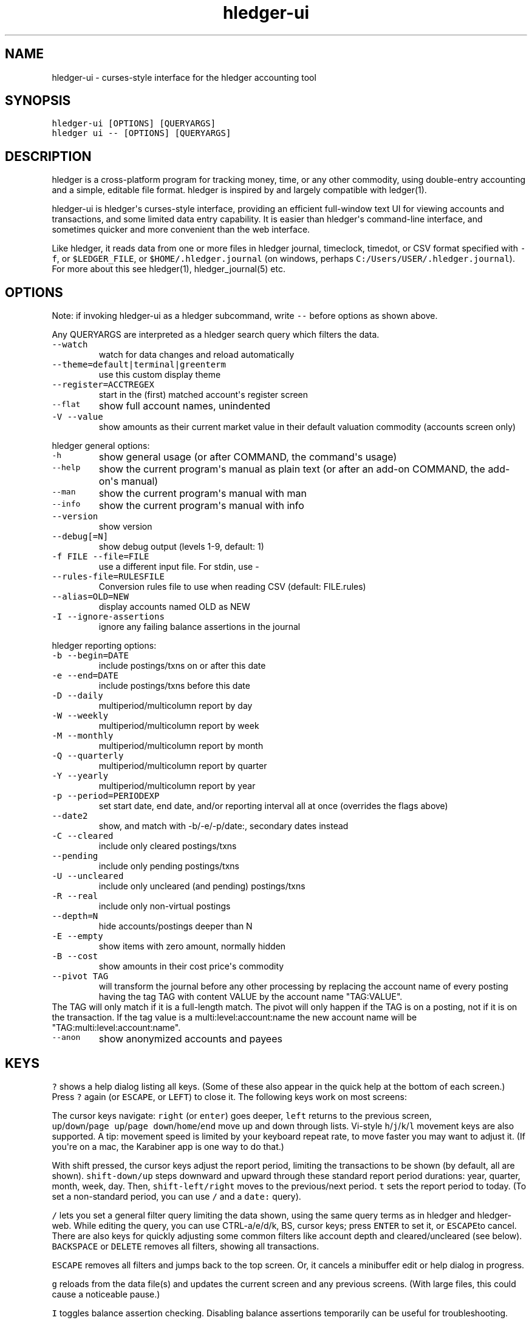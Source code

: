 
.TH "hledger\-ui" "1" "October 2016" "hledger\-ui 1.0" "hledger User Manuals"



.SH NAME
.PP
hledger\-ui \- curses\-style interface for the hledger accounting tool
.SH SYNOPSIS
.PP
\f[C]hledger\-ui\ [OPTIONS]\ [QUERYARGS]\f[]
.PD 0
.P
.PD
\f[C]hledger\ ui\ \-\-\ [OPTIONS]\ [QUERYARGS]\f[]
.SH DESCRIPTION
.PP
hledger is a cross\-platform program for tracking money, time, or any
other commodity, using double\-entry accounting and a simple, editable
file format.
hledger is inspired by and largely compatible with ledger(1).
.PP
hledger\-ui is hledger\[aq]s curses\-style interface, providing an
efficient full\-window text UI for viewing accounts and transactions,
and some limited data entry capability.
It is easier than hledger\[aq]s command\-line interface, and sometimes
quicker and more convenient than the web interface.
.PP
Like hledger, it reads data from one or more files in hledger journal,
timeclock, timedot, or CSV format specified with \f[C]\-f\f[], or
\f[C]$LEDGER_FILE\f[], or \f[C]$HOME/.hledger.journal\f[] (on windows,
perhaps \f[C]C:/Users/USER/.hledger.journal\f[]).
For more about this see hledger(1), hledger_journal(5) etc.
.SH OPTIONS
.PP
Note: if invoking hledger\-ui as a hledger subcommand, write
\f[C]\-\-\f[] before options as shown above.
.PP
Any QUERYARGS are interpreted as a hledger search query which filters
the data.
.TP
.B \f[C]\-\-watch\f[]
watch for data changes and reload automatically
.RS
.RE
.TP
.B \f[C]\-\-theme=default|terminal|greenterm\f[]
use this custom display theme
.RS
.RE
.TP
.B \f[C]\-\-register=ACCTREGEX\f[]
start in the (first) matched account\[aq]s register screen
.RS
.RE
.TP
.B \f[C]\-\-flat\f[]
show full account names, unindented
.RS
.RE
.TP
.B \f[C]\-V\ \-\-value\f[]
show amounts as their current market value in their default valuation
commodity (accounts screen only)
.RS
.RE
.PP
hledger general options:
.TP
.B \f[C]\-h\f[]
show general usage (or after COMMAND, the command\[aq]s usage)
.RS
.RE
.TP
.B \f[C]\-\-help\f[]
show the current program\[aq]s manual as plain text (or after an add\-on
COMMAND, the add\-on\[aq]s manual)
.RS
.RE
.TP
.B \f[C]\-\-man\f[]
show the current program\[aq]s manual with man
.RS
.RE
.TP
.B \f[C]\-\-info\f[]
show the current program\[aq]s manual with info
.RS
.RE
.TP
.B \f[C]\-\-version\f[]
show version
.RS
.RE
.TP
.B \f[C]\-\-debug[=N]\f[]
show debug output (levels 1\-9, default: 1)
.RS
.RE
.TP
.B \f[C]\-f\ FILE\ \-\-file=FILE\f[]
use a different input file.
For stdin, use \-
.RS
.RE
.TP
.B \f[C]\-\-rules\-file=RULESFILE\f[]
Conversion rules file to use when reading CSV (default: FILE.rules)
.RS
.RE
.TP
.B \f[C]\-\-alias=OLD=NEW\f[]
display accounts named OLD as NEW
.RS
.RE
.TP
.B \f[C]\-I\ \-\-ignore\-assertions\f[]
ignore any failing balance assertions in the journal
.RS
.RE
.PP
hledger reporting options:
.TP
.B \f[C]\-b\ \-\-begin=DATE\f[]
include postings/txns on or after this date
.RS
.RE
.TP
.B \f[C]\-e\ \-\-end=DATE\f[]
include postings/txns before this date
.RS
.RE
.TP
.B \f[C]\-D\ \-\-daily\f[]
multiperiod/multicolumn report by day
.RS
.RE
.TP
.B \f[C]\-W\ \-\-weekly\f[]
multiperiod/multicolumn report by week
.RS
.RE
.TP
.B \f[C]\-M\ \-\-monthly\f[]
multiperiod/multicolumn report by month
.RS
.RE
.TP
.B \f[C]\-Q\ \-\-quarterly\f[]
multiperiod/multicolumn report by quarter
.RS
.RE
.TP
.B \f[C]\-Y\ \-\-yearly\f[]
multiperiod/multicolumn report by year
.RS
.RE
.TP
.B \f[C]\-p\ \-\-period=PERIODEXP\f[]
set start date, end date, and/or reporting interval all at once
(overrides the flags above)
.RS
.RE
.TP
.B \f[C]\-\-date2\f[]
show, and match with \-b/\-e/\-p/date:, secondary dates instead
.RS
.RE
.TP
.B \f[C]\-C\ \-\-cleared\f[]
include only cleared postings/txns
.RS
.RE
.TP
.B \f[C]\-\-pending\f[]
include only pending postings/txns
.RS
.RE
.TP
.B \f[C]\-U\ \-\-uncleared\f[]
include only uncleared (and pending) postings/txns
.RS
.RE
.TP
.B \f[C]\-R\ \-\-real\f[]
include only non\-virtual postings
.RS
.RE
.TP
.B \f[C]\-\-depth=N\f[]
hide accounts/postings deeper than N
.RS
.RE
.TP
.B \f[C]\-E\ \-\-empty\f[]
show items with zero amount, normally hidden
.RS
.RE
.TP
.B \f[C]\-B\ \-\-cost\f[]
show amounts in their cost price\[aq]s commodity
.RS
.RE
.TP
.B \f[C]\-\-pivot\ TAG\f[]
will transform the journal before any other processing by replacing the
account name of every posting having the tag TAG with content VALUE by
the account name "TAG:VALUE".
.RS
.RE
The TAG will only match if it is a full\-length match.
The pivot will only happen if the TAG is on a posting, not if it is on
the transaction.
If the tag value is a multi:level:account:name the new account name will
be "TAG:multi:level:account:name".
.RS
.RE
.TP
.B \f[C]\-\-anon\f[]
show anonymized accounts and payees
.RS
.RE
.SH KEYS
.PP
\f[C]?\f[] shows a help dialog listing all keys.
(Some of these also appear in the quick help at the bottom of each
screen.) Press \f[C]?\f[] again (or \f[C]ESCAPE\f[], or \f[C]LEFT\f[])
to close it.
The following keys work on most screens:
.PP
The cursor keys navigate: \f[C]right\f[] (or \f[C]enter\f[]) goes
deeper, \f[C]left\f[] returns to the previous screen,
\f[C]up\f[]/\f[C]down\f[]/\f[C]page\ up\f[]/\f[C]page\ down\f[]/\f[C]home\f[]/\f[C]end\f[]
move up and down through lists.
Vi\-style \f[C]h\f[]/\f[C]j\f[]/\f[C]k\f[]/\f[C]l\f[] movement keys are
also supported.
A tip: movement speed is limited by your keyboard repeat rate, to move
faster you may want to adjust it.
(If you\[aq]re on a mac, the Karabiner app is one way to do that.)
.PP
With shift pressed, the cursor keys adjust the report period, limiting
the transactions to be shown (by default, all are shown).
\f[C]shift\-down/up\f[] steps downward and upward through these standard
report period durations: year, quarter, month, week, day.
Then, \f[C]shift\-left/right\f[] moves to the previous/next period.
\f[C]t\f[] sets the report period to today.
(To set a non\-standard period, you can use \f[C]/\f[] and a
\f[C]date:\f[] query).
.PP
\f[C]/\f[] lets you set a general filter query limiting the data shown,
using the same query terms as in hledger and hledger\-web.
While editing the query, you can use CTRL\-a/e/d/k, BS, cursor keys;
press \f[C]ENTER\f[] to set it, or \f[C]ESCAPE\f[]to cancel.
There are also keys for quickly adjusting some common filters like
account depth and cleared/uncleared (see below).
\f[C]BACKSPACE\f[] or \f[C]DELETE\f[] removes all filters, showing all
transactions.
.PP
\f[C]ESCAPE\f[] removes all filters and jumps back to the top screen.
Or, it cancels a minibuffer edit or help dialog in progress.
.PP
\f[C]g\f[] reloads from the data file(s) and updates the current screen
and any previous screens.
(With large files, this could cause a noticeable pause.)
.PP
\f[C]I\f[] toggles balance assertion checking.
Disabling balance assertions temporarily can be useful for
troubleshooting.
.PP
\f[C]a\f[] runs command\-line hledger\[aq]s add command, and reloads the
updated file.
This allows some basic data entry.
.PP
\f[C]E\f[] runs $HLEDGER_UI_EDITOR, or $EDITOR, or a default
(\f[C]emacsclient\ \-a\ ""\ \-nw\f[]) on the journal file.
With some editors (emacs, vi), the cursor will be positioned at the
current transaction when invoked from the register and transaction
screens, and at the error location (if possible) when invoked from the
error screen.
.PP
\f[C]q\f[] quits the application.
.PP
Additional screen\-specific keys are described below.
.SH SCREENS
.SS Accounts screen
.PP
This is normally the first screen displayed.
It lists accounts and their balances, like hledger\[aq]s balance
command.
By default, it shows all accounts and their latest ending balances
(including the balances of subaccounts).
if you specify a query on the command line, it shows just the matched
accounts and the balances from matched transactions.
.PP
Account names are normally indented to show the hierarchy (tree mode).
To see less detail, set a depth limit by pressing a number key,
\f[C]1\f[] to \f[C]9\f[].
\f[C]0\f[] shows even less detail, collapsing all accounts to a single
total.
\f[C]\-\f[] and \f[C]+\f[] (or \f[C]=\f[]) decrease and increase the
depth limit.
To remove the depth limit, set it higher than the maximum account depth,
or press \f[C]ESCAPE\f[].
.PP
\f[C]F\f[] toggles flat mode, in which accounts are shown as a flat
list, with their full names.
In this mode, account balances exclude subaccounts, except for accounts
at the depth limit (as with hledger\[aq]s balance command).
.PP
\f[C]H\f[] toggles between showing historical balances or period
balances.
Historical balances (the default) are ending balances at the end of the
report period, taking into account all transactions before that date
(filtered by the filter query if any), including transactions before the
start of the report period.
In other words, historical balances are what you would see on a bank
statement for that account (unless disturbed by a filter query).
Period balances ignore transactions before the report start date, so
they show the change in balance during the report period.
They are more useful eg when viewing a time log.
.PP
\f[C]C\f[] toggles cleared mode, in which uncleared transactions and
postings are not shown.
\f[C]U\f[] toggles uncleared mode, in which only uncleared
transactions/postings are shown.
.PP
\f[C]R\f[] toggles real mode, in which virtual postings are ignored.
.PP
\f[C]Z\f[] toggles nonzero mode, in which only accounts with nonzero
balances are shown (hledger\-ui shows zero items by default, unlike
command\-line hledger).
.PP
Press \f[C]right\f[] or \f[C]enter\f[] to view an account\[aq]s
transactions register.
.SS Register screen
.PP
This screen shows the transactions affecting a particular account, like
a check register.
Each line represents one transaction and shows:
.IP \[bu] 2
the other account(s) involved, in abbreviated form.
(If there are both real and virtual postings, it shows only the accounts
affected by real postings.)
.IP \[bu] 2
the overall change to the current account\[aq]s balance; positive for an
inflow to this account, negative for an outflow.
.IP \[bu] 2
the running historical total or period total for the current account,
after the transaction.
This can be toggled with \f[C]H\f[].
Similar to the accounts screen, the historical total is affected by
transactions (filtered by the filter query) before the report start
date, while the period total is not.
If the historical total is not disturbed by a filter query, it will be
the running historical balance you would see on a bank register for the
current account.
.PP
If the accounts screen was in tree mode, the register screen will
include transactions from both the current account and its subaccounts.
If the accounts screen was in flat mode, and a non\-depth\-clipped
account was selected, the register screen will exclude transactions from
subaccounts.
In other words, the register always shows the transactions responsible
for the period balance shown on the accounts screen.
As on the accounts screen, this can be toggled with \f[C]F\f[].
.PP
\f[C]C\f[] toggles cleared mode, in which uncleared transactions and
postings are not shown.
\f[C]U\f[] toggles uncleared mode, in which only uncleared
transactions/postings are shown.
.PP
\f[C]R\f[] toggles real mode, in which virtual postings are ignored.
.PP
\f[C]Z\f[] toggles nonzero mode, in which only transactions posting a
nonzero change are shown (hledger\-ui shows zero items by default,
unlike command\-line hledger).
.PP
Press \f[C]right\f[] (or \f[C]enter\f[]) to view the selected
transaction in detail.
.SS Transaction screen
.PP
This screen shows a single transaction, as a general journal entry,
similar to hledger\[aq]s print command and journal format
(hledger_journal(5)).
.PP
The transaction\[aq]s date(s) and any cleared flag, transaction code,
description, comments, along with all of its account postings are shown.
Simple transactions have two postings, but there can be more (or in
certain cases, fewer).
.PP
\f[C]up\f[] and \f[C]down\f[] will step through all transactions listed
in the previous account register screen.
In the title bar, the numbers in parentheses show your position within
that account register.
They will vary depending on which account register you came from
(remember most transactions appear in multiple account registers).
The #N number preceding them is the transaction\[aq]s position within
the complete unfiltered journal, which is a more stable id (at least
until the next reload).
.SS Error screen
.PP
This screen will appear if there is a problem, such as a parse error,
when you press g to reload.
Once you have fixed the problem, press g again to reload and resume
normal operation.
(Or, you can press escape to cancel the reload attempt.)
.SH ENVIRONMENT
.PP
\f[B]COLUMNS\f[] The screen width to use.
Default: the full terminal width.
.PP
\f[B]LEDGER_FILE\f[] The journal file path when not specified with
\f[C]\-f\f[].
Default: \f[C]~/.hledger.journal\f[] (on windows, perhaps
\f[C]C:/Users/USER/.hledger.journal\f[]).
.SH FILES
.PP
Reads data from one or more files in hledger journal, timeclock,
timedot, or CSV format specified with \f[C]\-f\f[], or
\f[C]$LEDGER_FILE\f[], or \f[C]$HOME/.hledger.journal\f[] (on windows,
perhaps \f[C]C:/Users/USER/.hledger.journal\f[]).
.SH BUGS
.PP
The need to precede options with \f[C]\-\-\f[] when invoked from hledger
is awkward.
.PP
\f[C]\-f\-\f[] doesn\[aq]t work (hledger\-ui can\[aq]t read from stdin).
.PP
\f[C]\-V\f[] affects only the accounts screen.
.PP
When you press \f[C]g\f[], the current and all previous screens are
regenerated, which may cause a noticeable pause.
Also there is no visual indication that this is in progress.
.PP
The register screen\[aq]s switching between historic balance and running
total based on query arguments may be confusing, and there is no column
heading to indicate which is being displayed.


.SH "REPORTING BUGS"
Report bugs at http://bugs.hledger.org
(or on the #hledger IRC channel or hledger mail list)

.SH AUTHORS
Simon Michael <simon@joyful.com> and contributors

.SH COPYRIGHT

Copyright (C) 2007-2016 Simon Michael.
.br
Released under GNU GPL v3 or later.

.SH SEE ALSO
hledger(1), hledger\-ui(1), hledger\-web(1), hledger\-api(1),
hledger_csv(5), hledger_journal(5), hledger_timeclock(5), hledger_timedot(5),
ledger(1)

http://hledger.org
